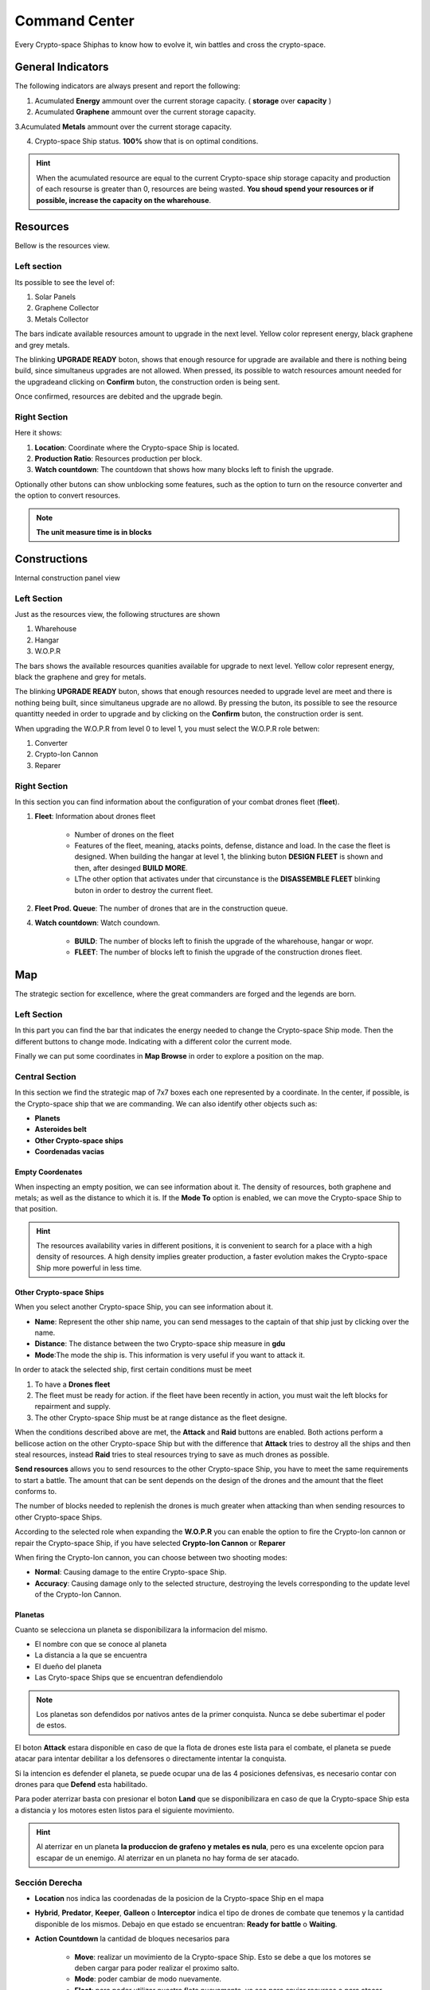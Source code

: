 ###############
Command Center
###############

Every Crypto-space Shiphas to know how to evolve it, win battles and cross the crypto-space.


*********************
 General Indicators
*********************

The following indicators are always present and report the following:

.. image:: indicadores.png
    :width: 700px
    :alt: Recursos
    :align: center

1. Acumulated **Energy** ammount over the current storage capacity. ( **storage** over **capacity** )

2. Acumulated **Graphene** ammount over the current storage capacity.

3.Acumulated **Metals** ammount over the current storage capacity.

4. Crypto-space Ship status. **100%** show that is on optimal conditions.

.. hint::
    When the acumulated resource are equal to the current Crypto-space ship storage capacity and production of each resourse is greater than 0, resources are being wasted. **You shoud spend your resources or if possible, increase the capacity on the wharehouse**.


*********
Resources
*********

Bellow is the resources view.

.. image:: resources.png
    :width: 700px
    :alt: Recursos
    :align: center

Left section
============

Its possible to see the level of:

1. Solar Panels

2. Graphene Collector

3. Metals Collector

The bars indicate available resources amount to upgrade in the next level. Yellow color represent energy, black graphene and grey metals.

The blinking **UPGRADE READY** boton, shows that enough resource for upgrade are available and there is nothing being build, since simultaneus upgrades are not allowed. When pressed, its possible to watch resources amount needed for the upgradeand clicking on **Confirm** buton, the construction orden is being sent.

.. image:: upgrade.png
    :width: 400px
    :alt: Recursos
    :align: center

Once confirmed, resources are debited and the upgrade begin.

Right Section
==============

Here it shows:

1. **Location**: Coordinate where the Crypto-space Ship is located.

2. **Production Ratio**: Resources production per block.

3. **Watch countdown**: The countdown that shows how many blocks left to finish the upgrade.

Optionally other butons can show unblocking some features, such as the option to turn on the resource converter and the option to convert resources.

.. note::
    **The unit measure time is in blocks**

*************
Constructions
*************

Internal construction panel view


.. image:: buildings.png
    :width: 700px
    :alt: Recursos
    :align: center

Left Section
============

Just as the resources view, the following structures are shown

1. Wharehouse

2. Hangar

3. W.O.P.R

The bars shows the available resources quanities available for upgrade to next level. Yellow color represent energy, black the graphene and grey for metals.

The blinking **UPGRADE READY** buton, shows that enough resources needed to upgrade level are meet and there is nothing being built, since simultaneus upgrade are no allowd. By pressing the buton, its possible to see the resource quantitty needed in order to upgrade and by clicking on the **Confirm** buton, the construction order is sent.

When upgrading the W.O.P.R from level 0 to level 1, you must select the W.O.P.R role betwen:

1. Converter

2. Crypto-Ion Cannon

3. Reparer

.. image:: wopr.png
    :width: 400px
    :alt: Recursos
    :align: center


Right Section
===============

In this section you can find information about the configuration of your combat drones fleet (**fleet**).

1. **Fleet**: Information about drones fleet

    - Number of drones on the fleet
    
    - Features of the fleet, meaning, atacks points, defense, distance and load. In the case the fleet is designed. When building the hangar at level 1, the blinking buton **DESIGN FLEET** is shown and then, after desinged **BUILD MORE**.

    - LThe other option that activates under that circunstance is the  **DISASSEMBLE FLEET** blinking buton in order to destroy the current fleet.

2. **Fleet Prod. Queue**: The number of drones that are in the construction queue.

4. **Watch countdown**: Watch coundown.

    - **BUILD**: The number of blocks left to finish the upgrade of the wharehouse, hangar or wopr.

    - **FLEET**: The number of blocks left to finish the upgrade of the construction drones fleet.


***
Map
***


The strategic section for excellence, where the great commanders are forged and the legends are born.

.. image:: map.png
    :width: 700px
    :alt: Recursos
    :align: center

Left Section
============
  
In this part you can find the bar that indicates the energy needed to change the Crypto-space Ship mode.
Then the different buttons to change mode. Indicating with a different color the current mode.

Finally we can put some coordinates in **Map Browse** in order to explore a position on the map.

Central Section
===============

In this section we find the strategic map of 7x7 boxes each one represented by a coordinate. In the center, if possible, is the Crypto-space ship that we are commanding.
We can also identify other objects such as:

.. image:: centralmap.png
    :width: 400px
    :alt: Central map
    :align: center

- **Planets**

- **Asteroides belt**

- **Other Crypto-space ships**

- **Coordenadas vacias**


Empty Coordenates
-----------------

When inspecting an empty position, we can see information about it. The density of resources, both graphene and metals; as well as the distance to which it is.
If the **Mode To** option is enabled, we can move the Crypto-space Ship to that position.

.. image:: emptymap.png
    :width: 400px
    :alt: Empty Map
    :align: center

.. hint::
 The resources availability varies in different positions, it is convenient to search for a place with a high density of resources. A high density implies greater production, a faster evolution makes the Crypto-space Ship more powerful in less time.


Other Crypto-space Ships
------------------------

When you select another Crypto-space Ship, you can see information about it.

- **Name**: Represent the other ship name, you can send messages to the captain of that ship just by clicking over the name.

- **Distance**: The distance between the two Crypto-space ship measure in **gdu**

- **Mode**:The mode the ship is. This information is very useful if you want to attack it.

.. image:: shipmap.png
    :width: 400px
    :alt: Ship map
    :align: center

In order to atack the selected ship, first certain conditions must be meet

1. To have a **Drones fleet**

2. The fleet must be ready for action. if the fleet have been recently in action, you must wait the left blocks for repairment and supply.

3. The other Crypto-space Ship must be at range distance as the fleet designe.


When the conditions described above are met, the **Attack** and **Raid** buttons are enabled. Both actions perform a bellicose action on the other Crypto-space Ship but with the difference that **Attack** tries to destroy all the ships and then steal resources, instead **Raid** tries to steal resources trying to save as much drones as possible.

**Send resources** allows you to send resources to the other Crypto-space Ship, you have to meet the same requirements to start a battle. The amount that can be sent depends on the design of the drones and the amount that the fleet conforms to.

.. note::
The number of blocks needed to replenish the drones is much greater when attacking than when sending resources to other Crypto-space Ships.


According to the selected role when expanding the **W.O.P.R** you can enable the option to fire the Crypto-Ion cannon or repair the Crypto-space Ship, if you have selected **Crypto-Ion Cannon** or **Reparer**

When firing the Crypto-Ion cannon, you can choose between two shooting modes:

- **Normal**: Causing damage to the entire Crypto-space Ship.

- **Accuracy**: Causing damage only to the selected structure, destroying the levels corresponding to the update level of the Crypto-Ion Cannon.



Planetas
--------

Cuanto se selecciona un planeta se disponibilizara la informacion del mismo.

- El nombre con que se conoce al planeta

- La distancia a la que se encuentra

- El dueño del planeta

- Las Cryto-space Ships que se encuentran defendiendolo

.. note::
    Los planetas son defendidos por nativos antes de la primer conquista. Nunca se debe subertimar el poder de estos.


.. image:: planetmap.png
    :width: 400px
    :alt: Planet Map
    :align: center

El boton **Attack** estara disponible en caso de que la flota de drones este lista para el combate, el planeta se puede atacar para intentar debilitar a los defensores o directamente intentar la conquista.


Si la intencion es defender el planeta, se puede ocupar una de las 4 posiciones defensivas, es necesario contar con drones para que **Defend** esta habilitado.


Para poder aterrizar basta con presionar el boton **Land** que se disponibilizara en caso de que la Crypto-space Ship esta a distancia y los motores esten listos para el siguiente movimiento.

.. hint::
    Al aterrizar en un planeta **la produccion de grafeno y metales es nula**, pero es una excelente opcion para escapar de un enemigo. Al aterrizar en un planeta no hay forma de ser atacado.


Sección Derecha
===============

- **Location** nos indica las coordenadas de la posicion de la Crypto-space Ship en el mapa

- **Hybrid**, **Predator**, **Keeper**, **Galleon** o **Interceptor** indica el tipo de drones de combate que tenemos y la cantidad disponible de los mismos. Debajo en que estado se encuentran: **Ready for battle** o **Waiting**. 

- **Action Countdown** la cantidad de bloques necesarios para

    - **Move**: realizar un movimiento de la Crypto-space Ship. Esto se debe a que los motores se deben cargar para poder realizar el proximo salto.

    - **Mode**: poder cambiar de modo nuevamente.

    - **Fleet**: para poder utilizar nuestra flota nuevamente, ya sea para enviar recursos o para atacar una Crypto-space Ship enemiga. Hay que considerar que luego de un ataque o de un viaje, los drones necesitan reparaciones y recarga de energia.

    - **Fire** o **Repare**: La espera para poder realizar otra reparacion o dispario de cañon. Este contador depende del rol elegido al momento de actualizar el WOPR a nivel 1.


********
Mensajes
********

Es la manera que tienen las Crypto-space Ship para comunicarse entre si. Al instante de escribir un mensaje el capitan de la otra Crypto-space Ship ya puede leerlo.
Solamente es necesario saber el nombre de la otra Crypto-space Ship a la hora de redactar el mensaje.



*******
Eventos
*******

